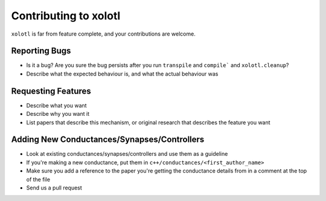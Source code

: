 .. set up matlab code highlighting
.. highlight:: matlab

.. set up referencing
.. _contributing:
Contributing to xolotl
======================

``xolotl`` is far from feature complete, and your contributions are welcome.

Reporting Bugs
^^^^^^^^^^^^^^

* Is it a bug? Are you sure the bug persists after you run ``transpile`` and ``compile``` and ``xolotl.cleanup``?
* Describe what the expected behaviour is, and what the actual behaviour was

Requesting Features
^^^^^^^^^^^^^^^^^^^

* Describe what you want
* Describe why you want it
* List papers that describe this mechanism, or original research that describes the feature you want

Adding New Conductances/Synapses/Controllers
^^^^^^^^^^^^^^^^^^^^^^^^^^^^^^^^^^^^^^^^^^^^

* Look at existing conductances/synapses/controllers and use them as a guideline
* If you're making a new conductance, put them in ``c++/conductances/<first_author_name>``
* Make sure you add a reference to the paper you're getting the conductance details from in a comment at the top of the file
* Send us a pull request
